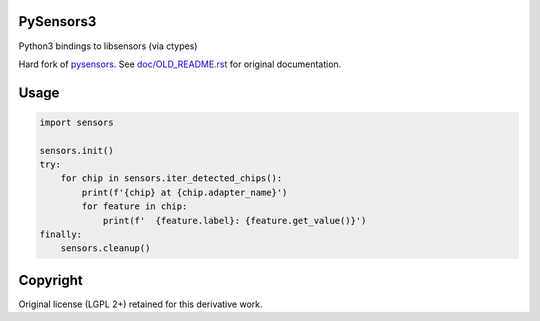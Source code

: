 PySensors3
----------
Python3 bindings to libsensors (via ctypes)

.. image:: https://img.shields.io/pypi/pyversions/pysensors3.svg
   :target: https://pypi.python.org/pypi/pysensors3

.. image:: https://img.shields.io/pypi/v/pysensors3.svg
   :target: https://pypi.python.org/pypi/pysensors3

.. image:: https://img.shields.io/maintenance/yes/2019.svg?maxAge=2592000

Hard fork of `pysensors <https://bitbucket.org/blackjack/pysensors/>`_. See `<doc/OLD_README.rst>`_ for original documentation.


Usage
-----

.. code-block:: python

   import sensors

   sensors.init()
   try:
       for chip in sensors.iter_detected_chips():
           print(f'{chip} at {chip.adapter_name}')
           for feature in chip:
               print(f'  {feature.label}: {feature.get_value()}')
   finally:
       sensors.cleanup()



Copyright
---------

Original license (LGPL 2+) retained for this derivative work.
